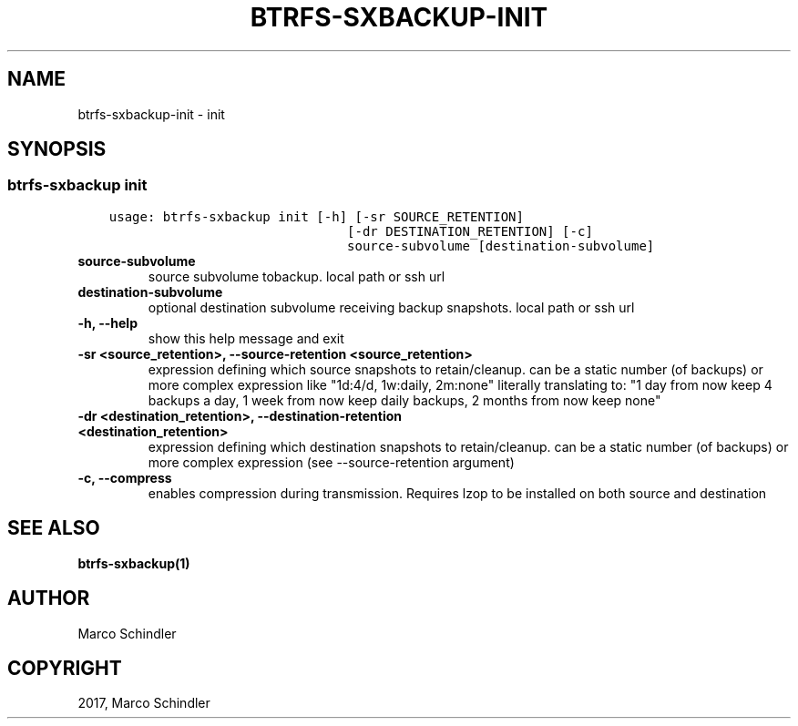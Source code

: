 .\" Man page generated from reStructuredText.
.
.TH "BTRFS-SXBACKUP-INIT" "1" "Jan 17, 2017" "0.6.11-pre" "btrfs-sxbackup"
.SH NAME
btrfs-sxbackup-init \- init
.
.nr rst2man-indent-level 0
.
.de1 rstReportMargin
\\$1 \\n[an-margin]
level \\n[rst2man-indent-level]
level margin: \\n[rst2man-indent\\n[rst2man-indent-level]]
-
\\n[rst2man-indent0]
\\n[rst2man-indent1]
\\n[rst2man-indent2]
..
.de1 INDENT
.\" .rstReportMargin pre:
. RS \\$1
. nr rst2man-indent\\n[rst2man-indent-level] \\n[an-margin]
. nr rst2man-indent-level +1
.\" .rstReportMargin post:
..
.de UNINDENT
. RE
.\" indent \\n[an-margin]
.\" old: \\n[rst2man-indent\\n[rst2man-indent-level]]
.nr rst2man-indent-level -1
.\" new: \\n[rst2man-indent\\n[rst2man-indent-level]]
.in \\n[rst2man-indent\\n[rst2man-indent-level]]u
..
.SH SYNOPSIS
.SS btrfs\-sxbackup init
.INDENT 0.0
.INDENT 3.5
.sp
.nf
.ft C
usage: btrfs\-sxbackup init [\-h] [\-sr SOURCE_RETENTION]
                               [\-dr DESTINATION_RETENTION] [\-c]
                               source\-subvolume [destination\-subvolume]

.ft P
.fi
.UNINDENT
.UNINDENT
.INDENT 0.0
.TP
.B source\-subvolume
source subvolume tobackup. local path or ssh url
.UNINDENT
.INDENT 0.0
.TP
.B destination\-subvolume
optional destination subvolume receiving backup snapshots. local path or ssh url
.UNINDENT
.INDENT 0.0
.TP
.B \-h, \-\-help
show this help message and exit
.UNINDENT
.INDENT 0.0
.TP
.B \-sr <source_retention>, \-\-source\-retention <source_retention>
expression defining which source snapshots to retain/cleanup. can be a static number (of backups) or more complex expression like "1d:4/d, 1w:daily, 2m:none" literally translating to: "1 day from now keep 4 backups a day, 1 week from now keep daily backups, 2 months from now keep none"
.UNINDENT
.INDENT 0.0
.TP
.B \-dr <destination_retention>, \-\-destination\-retention <destination_retention>
expression defining which destination snapshots to retain/cleanup. can be a static number (of backups) or more complex expression (see \-\-source\-retention argument)
.UNINDENT
.INDENT 0.0
.TP
.B \-c, \-\-compress
enables compression during transmission. Requires lzop to be installed on both source and destination
.UNINDENT
.SH SEE ALSO
.sp
\fBbtrfs\-sxbackup(1)\fP
.SH AUTHOR
Marco Schindler
.SH COPYRIGHT
2017, Marco Schindler
.\" Generated by docutils manpage writer.
.
